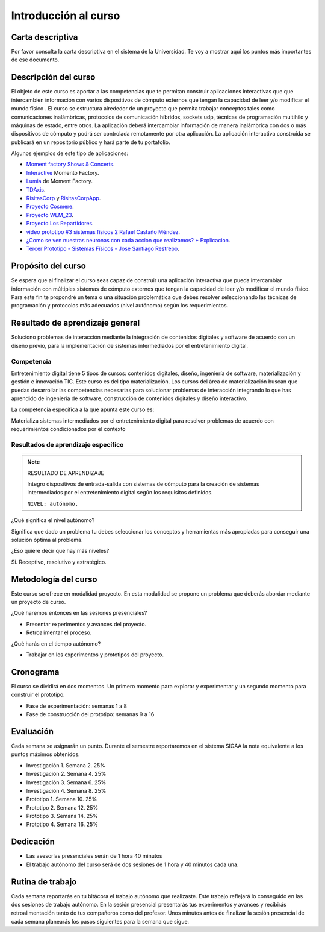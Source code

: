 Introducción al curso 
=======================

Carta descriptiva
--------------------

Por favor consulta la carta descriptiva en el sistema de la Universidad. Te voy a 
mostrar aquí los puntos más importantes de ese documento.

Descripción del curso
----------------------

El objeto de este curso es aportar a las competencias que te permitan construir aplicaciones 
interactivas que que intercambien información con varios dispositivos de cómputo externos que 
tengan la capacidad de leer y/o modificar el mundo físico . El curso se estructura 
alrededor de un proyecto que permita trabajar conceptos tales como comunicaciones inalámbricas, 
protocolos de comunicación híbridos, sockets udp, técnicas de programación multihilo y 
máquinas de estado, entre otros. La aplicación deberá intercambiar información de manera inalámbrica 
con dos o más dispositivos de cómputo y podrá ser controlada remotamente por 
otra aplicación. La aplicación interactiva construida se publicará en un repositorio público 
y hará parte de tu portafolio.

Algunos ejemplos de este tipo de aplicaciones:

* `Moment factory Shows & Concerts <https://youtu.be/WD8zBDsf1Kg?si=riQpcqxZULxL2gaQ>`__.
* `Interactive <https://momentfactory.com/reel/interactive-demo>`__ Momento Factory.
* `Lumia <https://momentfactory.com/reel/lumina-night-walks-demo>`__ de Moment Factory.
* `TDAxis <https://tdaxis.github.io/>`__.
* `RisitasCorp <https://github.com/juanferfranco/RisitasCorp_Rider>`__ y 
  `RisitasCorpApp <https://github.com/juanferfranco/RisitasCorp_App>`__.
* `Proyecto Cosmere <https://github.com/juanferfranco/FisInt2>`__.
* `Proyecto WEM_23 <https://github.com/juanferfranco/WEM_23>`__.
* `Proyecto Los Repartidores <https://github.com/juanferfranco/INTERACTIVOS_2_REPARTIDOR>`__.
* `video prototipo #3 sistemas físicos 2 Rafael Castaño Méndez <https://youtu.be/AVl84DJk1r4?si=D8vele5TJEv-vAyM>`__.
* `¿Como se ven nuestras neuronas con cada accion que realizamos? + Explicacion <https://youtu.be/Vl3FXVoz-V4?si=PQl7JUfh9_kppABJ>`__.
* `Tercer Prototipo - Sistemas Físicos - Jose Santiago Restrepo <https://youtu.be/OksQ4hUmVkQ?si=4Fh4ByuuurN2uQ0J>`__.

Propósito del curso
---------------------

Se espera que al finalizar el curso seas capaz de construir una aplicación 
interactiva que pueda intercambiar información con múltiples sistemas de cómputo externos 
que tengan la capacidad de leer y/o modificar el mundo físico. Para este fin te propondré un 
tema o una situación problemática que debes resolver seleccionando las técnicas 
de programación y protocolos más adecuados (nivel autónomo) según los requerimientos. 


Resultado de aprendizaje general 
-----------------------------------

Soluciono problemas de interacción mediante la integración de contenidos digitales y 
software de acuerdo con un diseño previo, para la implementación de sistemas intermediados 
por el entretenimiento digital. 

Competencia
*************

Entretenimiento digital tiene 5 tipos de cursos: contenidos digitales, diseño, 
ingeniería de software, materialización y gestión e innovación TIC. 
Este curso es del tipo materialización. Los cursos del área de materialización buscan 
que puedas desarrollar las competencias necesarias para solucionar problemas de 
interacción integrando lo que has aprendido de ingeniería de software, construcción 
de contenidos digitales y diseño interactivo.

La competencia específica a la que apunta este curso es:

Materializa sistemas intermediados por el entretenimiento digital para resolver problemas 
de acuerdo con requerimientos condicionados por el contexto

Resultados de aprendizaje específico
***************************************

.. note:: RESULTADO DE APRENDIZAJE

    Integro dispositivos de entrada-salida con sistemas de cómputo para la creación de sistemas 
    intermediados por el entretenimiento digital según los requisitos definidos.

    ``NIVEL: autónomo.``

¿Qué significa el nivel autónomo?

Significa que dado un problema tu debes seleccionar los conceptos y herramientas más 
apropiadas para conseguir una solución óptima al problema.

¿Eso quiere decir que hay más niveles?

Si. Receptivo, resolutivo y estratégico.

Metodología del curso
----------------------

Este curso se ofrece en modalidad proyecto. En esta modalidad se propone un problema que 
deberás abordar mediante un proyecto de curso.

¿Qué haremos entonces en las sesiones presenciales?

* Presentar experimentos y avances del proyecto.
* Retroalimentar el proceso.

¿Qué harás en el tiempo autónomo?

* Trabajar en los experimentos y prototipos del proyecto.

Cronograma
-----------

El curso se dividirá en dos momentos. Un primero momento 
para explorar y experimentar y un segundo momento para construir 
el prototipo.

* Fase de experimentación: semanas 1 a 8
* Fase de construcción del prototipo: semanas 9 a 16

Evaluación 
-----------

Cada semana 
se asignarán un punto. Durante el semestre reportaremos en el sistema SIGAA 
la nota equivalente a los puntos máximos obtenidos.

* Investigación 1. Semana 2. 25%
* Investigación 2. Semana 4. 25%
* Investigación 3. Semana 6. 25%
* Investigación 4. Semana 8. 25%
* Prototipo 1. Semana 10. 25%
* Prototipo 2. Semana 12. 25%
* Prototipo 3. Semana 14. 25%
* Prototipo 4. Semana 16. 25%

Dedicación 
------------

* Las asesorías presenciales serán de 1 hora 40 minutos
* El trabajo autónomo del curso será de dos sesiones de 1 hora y 40 minutos cada una.
  
Rutina de trabajo 
---------------------

Cada semana reportarás en tu bitácora el trabajo autónomo que realizaste. 
Este trabajo reflejará lo conseguido en las dos sesiones de trabajo autónomo. 
En la sesión presencial presentarás tus experimentos y avances y recibirás 
retroalimentación tanto de tus compañeros como del profesor. Unos minutos 
antes de finalizar la sesión presencial de cada semana planearás los pasos 
siguientes para la semana que sigue. 

